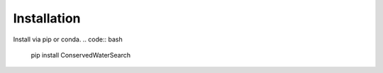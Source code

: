 ============
Installation
============

Install via pip or conda.
.. code:: bash

   pip install ConservedWaterSearch